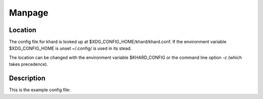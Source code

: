 Manpage
=======

Location
--------

The config file for khard is looked up at $XDG_CONFIG_HOME/khard/khard.conf.
If the environment variable $XDG_CONFIG_HOME is unset ~/.config/ is used in its
stead.

The location can be changed with the environment variable $KHARD_CONFIG or the
command line option *-c* (which takes precedence).

Description
-----------

This is the example config file:

.. literalinclude :: ../../../misc/khard/khard.conf.example
   :language: ini
